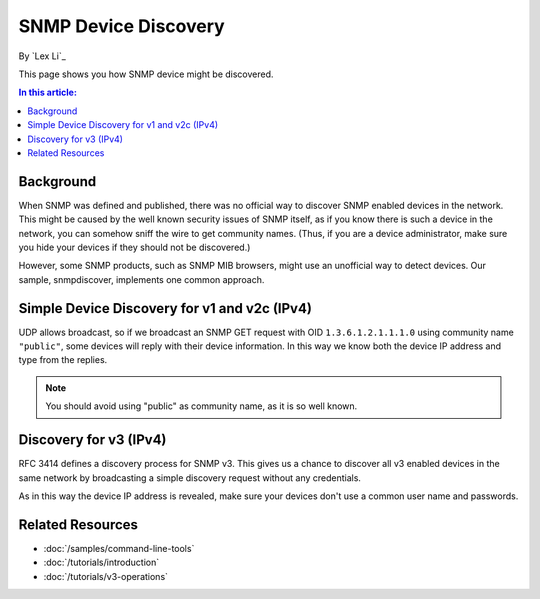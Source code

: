 SNMP Device Discovery
=====================

By `Lex Li`_

This page shows you how SNMP device might be discovered. 

.. contents:: In this article:
  :local:
  :depth: 1
  
Background
----------
When SNMP was defined and published, there was no official way to discover SNMP enabled devices in the network. This might be caused by the 
well known security issues of SNMP itself, as if you know there is such a device in the network, you can somehow sniff the wire to get 
community names. (Thus, if you are a device administrator, make sure you hide your devices if they should not be discovered.)

However, some SNMP products, such as SNMP MIB browsers, might use an unofficial way to detect devices. Our sample, snmpdiscover, implements 
one common approach.

Simple Device Discovery for v1 and v2c (IPv4)
---------------------------------------------
UDP allows broadcast, so if we broadcast an SNMP GET request with OID ``1.3.6.1.2.1.1.1.0`` using community name ``"public"``, some devices 
will reply with their device information. In this way we know both the device IP address and type from the replies.

.. note:: You should avoid using "public" as community name, as it is so well known.

Discovery for v3 (IPv4)
-----------------------
RFC 3414 defines a discovery process for SNMP v3. This gives us a chance to discover all v3 enabled devices in the same network by 
broadcasting a simple discovery request without any credentials.

As in this way the device IP address is revealed, make sure your devices don't use a common user name and passwords.

Related Resources
-----------------

- :doc:`/samples/command-line-tools`
- :doc:`/tutorials/introduction`
- :doc:`/tutorials/v3-operations`
